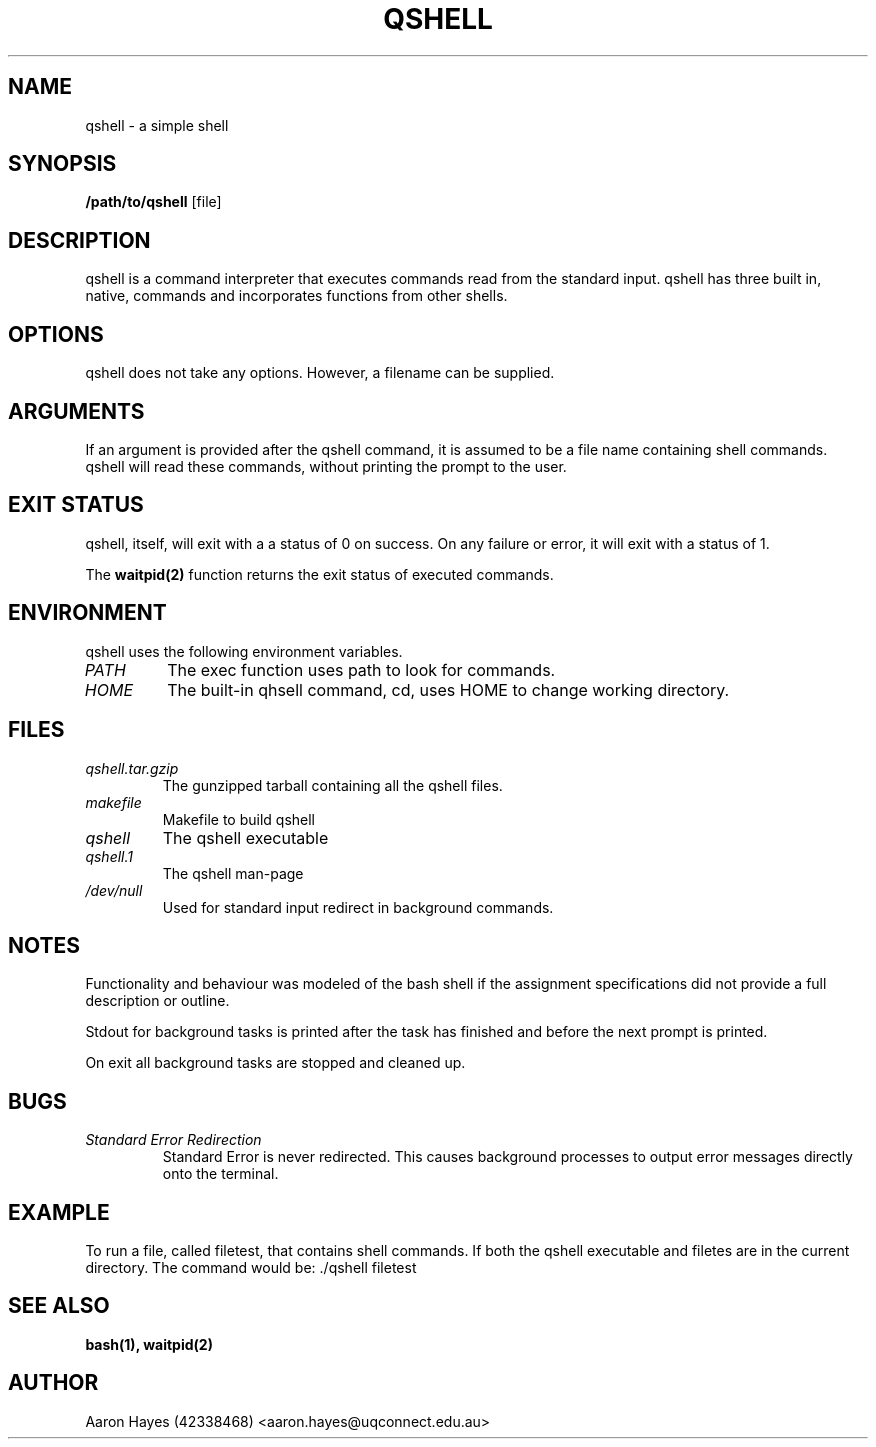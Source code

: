 .TH QSHELL 1 "AUGUST 2013" GNU "qshell User Manuals"

.SH NAME
qshell - a simple shell

.SH SYNOPSIS
.B /path/to/qshell
.RB [file]

.SH DESCRIPTION
qshell is a command interpreter that executes commands read from the
standard input. qshell has three built in, native, commands and
incorporates functions from other shells.

.SH OPTIONS
qshell does not take any options. However, a filename can be supplied.

.SH ARGUMENTS
If an argument is provided after the qshell command, it is assumed to
be a file name containing shell commands. qshell will read these commands,
without printing the prompt to the user.

.SH EXIT STATUS
qshell, itself, will exit with a a status of 0 on success.
On any failure or error, it will exit with a status of 1.

The
.BR waitpid(2)
function returns the exit status of executed commands.

.SH ENVIRONMENT
qshell uses the following environment variables.
.TP
.I PATH
The exec function uses path to look for commands.
.TP
.I HOME
The built-in qhsell command, cd, uses HOME to change working directory.

.SH FILES
.TP
.I qshell.tar.gzip
The gunzipped tarball containing all the qshell files.
.TP
.I makefile
Makefile to build qshell
.TP
.I qshell
The qshell executable
.TP
.I qshell.1
The qshell man-page
.TP
.I /dev/null
Used for standard input redirect in background commands.

.SH NOTES
Functionality and behaviour was modeled of the bash shell if the assignment
specifications did not provide a full description or outline.

Stdout for background tasks is printed after the task has finished and
before the next prompt is printed.

On exit all background tasks are stopped and cleaned up.

.SH BUGS
.TP
.I "Standard Error Redirection"
Standard Error is never redirected. This causes background processes to
output error messages directly onto the terminal. 

.SH EXAMPLE
To run a file, called filetest, that contains shell commands. If both the
qshell executable and filetes are in the current directory.
The command would be: ./qshell filetest

.SH SEE ALSO
.BR bash(1),
.BR waitpid(2)

.SH AUTHOR
Aaron Hayes (42338468) <aaron.hayes@uqconnect.edu.au>